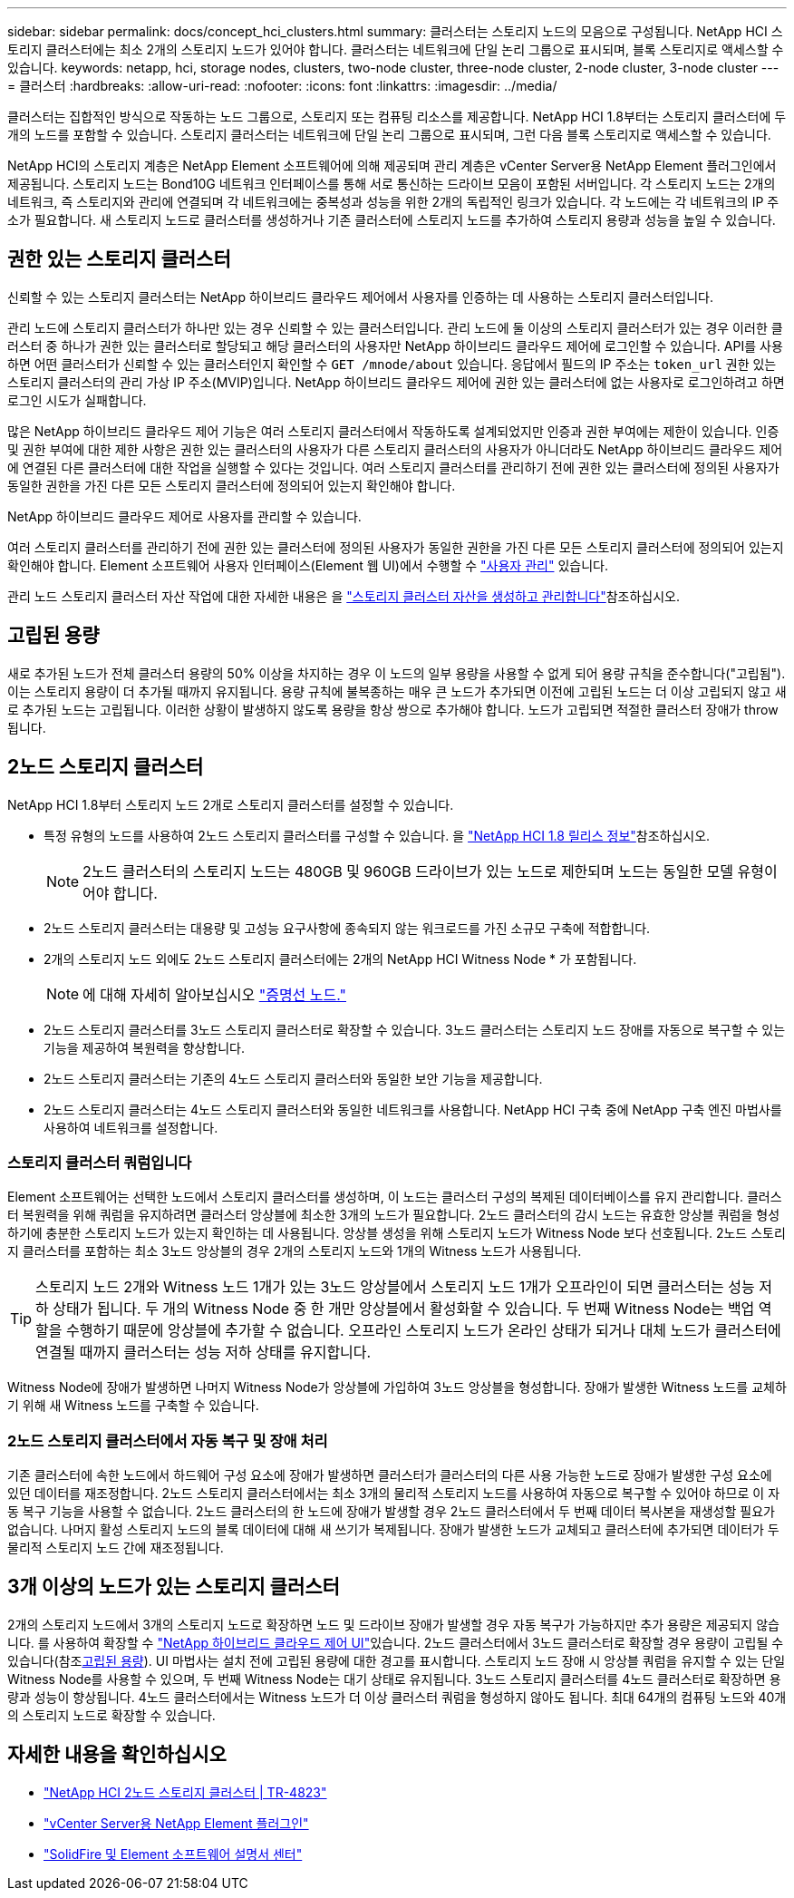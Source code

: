 ---
sidebar: sidebar 
permalink: docs/concept_hci_clusters.html 
summary: 클러스터는 스토리지 노드의 모음으로 구성됩니다. NetApp HCI 스토리지 클러스터에는 최소 2개의 스토리지 노드가 있어야 합니다. 클러스터는 네트워크에 단일 논리 그룹으로 표시되며, 블록 스토리지로 액세스할 수 있습니다. 
keywords: netapp, hci, storage nodes, clusters, two-node cluster, three-node cluster, 2-node cluster, 3-node cluster 
---
= 클러스터
:hardbreaks:
:allow-uri-read: 
:nofooter: 
:icons: font
:linkattrs: 
:imagesdir: ../media/


[role="lead"]
클러스터는 집합적인 방식으로 작동하는 노드 그룹으로, 스토리지 또는 컴퓨팅 리소스를 제공합니다. NetApp HCI 1.8부터는 스토리지 클러스터에 두 개의 노드를 포함할 수 있습니다. 스토리지 클러스터는 네트워크에 단일 논리 그룹으로 표시되며, 그런 다음 블록 스토리지로 액세스할 수 있습니다.

NetApp HCI의 스토리지 계층은 NetApp Element 소프트웨어에 의해 제공되며 관리 계층은 vCenter Server용 NetApp Element 플러그인에서 제공됩니다. 스토리지 노드는 Bond10G 네트워크 인터페이스를 통해 서로 통신하는 드라이브 모음이 포함된 서버입니다. 각 스토리지 노드는 2개의 네트워크, 즉 스토리지와 관리에 연결되며 각 네트워크에는 중복성과 성능을 위한 2개의 독립적인 링크가 있습니다. 각 노드에는 각 네트워크의 IP 주소가 필요합니다. 새 스토리지 노드로 클러스터를 생성하거나 기존 클러스터에 스토리지 노드를 추가하여 스토리지 용량과 성능을 높일 수 있습니다.



== 권한 있는 스토리지 클러스터

신뢰할 수 있는 스토리지 클러스터는 NetApp 하이브리드 클라우드 제어에서 사용자를 인증하는 데 사용하는 스토리지 클러스터입니다.

관리 노드에 스토리지 클러스터가 하나만 있는 경우 신뢰할 수 있는 클러스터입니다. 관리 노드에 둘 이상의 스토리지 클러스터가 있는 경우 이러한 클러스터 중 하나가 권한 있는 클러스터로 할당되고 해당 클러스터의 사용자만 NetApp 하이브리드 클라우드 제어에 로그인할 수 있습니다. API를 사용하면 어떤 클러스터가 신뢰할 수 있는 클러스터인지 확인할 수 `GET /mnode/about` 있습니다. 응답에서 필드의 IP 주소는 `token_url` 권한 있는 스토리지 클러스터의 관리 가상 IP 주소(MVIP)입니다. NetApp 하이브리드 클라우드 제어에 권한 있는 클러스터에 없는 사용자로 로그인하려고 하면 로그인 시도가 실패합니다.

많은 NetApp 하이브리드 클라우드 제어 기능은 여러 스토리지 클러스터에서 작동하도록 설계되었지만 인증과 권한 부여에는 제한이 있습니다. 인증 및 권한 부여에 대한 제한 사항은 권한 있는 클러스터의 사용자가 다른 스토리지 클러스터의 사용자가 아니더라도 NetApp 하이브리드 클라우드 제어에 연결된 다른 클러스터에 대한 작업을 실행할 수 있다는 것입니다. 여러 스토리지 클러스터를 관리하기 전에 권한 있는 클러스터에 정의된 사용자가 동일한 권한을 가진 다른 모든 스토리지 클러스터에 정의되어 있는지 확인해야 합니다.

NetApp 하이브리드 클라우드 제어로 사용자를 관리할 수 있습니다.

여러 스토리지 클러스터를 관리하기 전에 권한 있는 클러스터에 정의된 사용자가 동일한 권한을 가진 다른 모든 스토리지 클러스터에 정의되어 있는지 확인해야 합니다. Element 소프트웨어 사용자 인터페이스(Element 웹 UI)에서 수행할 수 https://docs.netapp.com/sfe-122/index.jsp?topic=%2Fcom.netapp.doc.sfe-ug%2FGUID-E54EF120-2F00-4F43-B7CA-CCCBAAD1B5B6.html["사용자 관리"^] 있습니다.

관리 노드 스토리지 클러스터 자산 작업에 대한 자세한 내용은 을 link:task_mnode_manage_storage_cluster_assets.html["스토리지 클러스터 자산을 생성하고 관리합니다"]참조하십시오.



== 고립된 용량

새로 추가된 노드가 전체 클러스터 용량의 50% 이상을 차지하는 경우 이 노드의 일부 용량을 사용할 수 없게 되어 용량 규칙을 준수합니다("고립됨"). 이는 스토리지 용량이 더 추가될 때까지 유지됩니다. 용량 규칙에 불복종하는 매우 큰 노드가 추가되면 이전에 고립된 노드는 더 이상 고립되지 않고 새로 추가된 노드는 고립됩니다. 이러한 상황이 발생하지 않도록 용량을 항상 쌍으로 추가해야 합니다. 노드가 고립되면 적절한 클러스터 장애가 throw됩니다.



== 2노드 스토리지 클러스터

NetApp HCI 1.8부터 스토리지 노드 2개로 스토리지 클러스터를 설정할 수 있습니다.

* 특정 유형의 노드를 사용하여 2노드 스토리지 클러스터를 구성할 수 있습니다. 을 https://library.netapp.com/ecm/ecm_download_file/ECMLP2865021["NetApp HCI 1.8 릴리스 정보"^]참조하십시오.
+

NOTE: 2노드 클러스터의 스토리지 노드는 480GB 및 960GB 드라이브가 있는 노드로 제한되며 노드는 동일한 모델 유형이어야 합니다.

* 2노드 스토리지 클러스터는 대용량 및 고성능 요구사항에 종속되지 않는 워크로드를 가진 소규모 구축에 적합합니다.
* 2개의 스토리지 노드 외에도 2노드 스토리지 클러스터에는 2개의 NetApp HCI Witness Node * 가 포함됩니다.
+

NOTE: 에 대해 자세히 알아보십시오 link:concept_hci_nodes.html["증명선 노드."]

* 2노드 스토리지 클러스터를 3노드 스토리지 클러스터로 확장할 수 있습니다. 3노드 클러스터는 스토리지 노드 장애를 자동으로 복구할 수 있는 기능을 제공하여 복원력을 향상합니다.
* 2노드 스토리지 클러스터는 기존의 4노드 스토리지 클러스터와 동일한 보안 기능을 제공합니다.
* 2노드 스토리지 클러스터는 4노드 스토리지 클러스터와 동일한 네트워크를 사용합니다. NetApp HCI 구축 중에 NetApp 구축 엔진 마법사를 사용하여 네트워크를 설정합니다.




=== 스토리지 클러스터 쿼럼입니다

Element 소프트웨어는 선택한 노드에서 스토리지 클러스터를 생성하며, 이 노드는 클러스터 구성의 복제된 데이터베이스를 유지 관리합니다. 클러스터 복원력을 위해 쿼럼을 유지하려면 클러스터 앙상블에 최소한 3개의 노드가 필요합니다. 2노드 클러스터의 감시 노드는 유효한 앙상블 쿼럼을 형성하기에 충분한 스토리지 노드가 있는지 확인하는 데 사용됩니다. 앙상블 생성을 위해 스토리지 노드가 Witness Node 보다 선호됩니다. 2노드 스토리지 클러스터를 포함하는 최소 3노드 앙상블의 경우 2개의 스토리지 노드와 1개의 Witness 노드가 사용됩니다.


TIP: 스토리지 노드 2개와 Witness 노드 1개가 있는 3노드 앙상블에서 스토리지 노드 1개가 오프라인이 되면 클러스터는 성능 저하 상태가 됩니다. 두 개의 Witness Node 중 한 개만 앙상블에서 활성화할 수 있습니다. 두 번째 Witness Node는 백업 역할을 수행하기 때문에 앙상블에 추가할 수 없습니다. 오프라인 스토리지 노드가 온라인 상태가 되거나 대체 노드가 클러스터에 연결될 때까지 클러스터는 성능 저하 상태를 유지합니다.

Witness Node에 장애가 발생하면 나머지 Witness Node가 앙상블에 가입하여 3노드 앙상블을 형성합니다. 장애가 발생한 Witness 노드를 교체하기 위해 새 Witness 노드를 구축할 수 있습니다.



=== 2노드 스토리지 클러스터에서 자동 복구 및 장애 처리

기존 클러스터에 속한 노드에서 하드웨어 구성 요소에 장애가 발생하면 클러스터가 클러스터의 다른 사용 가능한 노드로 장애가 발생한 구성 요소에 있던 데이터를 재조정합니다. 2노드 스토리지 클러스터에서는 최소 3개의 물리적 스토리지 노드를 사용하여 자동으로 복구할 수 있어야 하므로 이 자동 복구 기능을 사용할 수 없습니다. 2노드 클러스터의 한 노드에 장애가 발생할 경우 2노드 클러스터에서 두 번째 데이터 복사본을 재생성할 필요가 없습니다. 나머지 활성 스토리지 노드의 블록 데이터에 대해 새 쓰기가 복제됩니다. 장애가 발생한 노드가 교체되고 클러스터에 추가되면 데이터가 두 물리적 스토리지 노드 간에 재조정됩니다.



== 3개 이상의 노드가 있는 스토리지 클러스터

2개의 스토리지 노드에서 3개의 스토리지 노드로 확장하면 노드 및 드라이브 장애가 발생할 경우 자동 복구가 가능하지만 추가 용량은 제공되지 않습니다. 를 사용하여 확장할 수 link:task_hcc_expand_storage.html["NetApp 하이브리드 클라우드 제어 UI"]있습니다. 2노드 클러스터에서 3노드 클러스터로 확장할 경우 용량이 고립될 수 있습니다(참조<<고립된 용량>>). UI 마법사는 설치 전에 고립된 용량에 대한 경고를 표시합니다. 스토리지 노드 장애 시 앙상블 쿼럼을 유지할 수 있는 단일 Witness Node를 사용할 수 있으며, 두 번째 Witness Node는 대기 상태로 유지됩니다. 3노드 스토리지 클러스터를 4노드 클러스터로 확장하면 용량과 성능이 향상됩니다. 4노드 클러스터에서는 Witness 노드가 더 이상 클러스터 쿼럼을 형성하지 않아도 됩니다. 최대 64개의 컴퓨팅 노드와 40개의 스토리지 노드로 확장할 수 있습니다.



== 자세한 내용을 확인하십시오

* https://www.netapp.com/pdf.html?item=/media/9489-tr-4823.pdf["NetApp HCI 2노드 스토리지 클러스터 | TR-4823"^]
* https://docs.netapp.com/us-en/vcp/index.html["vCenter Server용 NetApp Element 플러그인"^]
* http://docs.netapp.com/sfe-122/index.jsp["SolidFire 및 Element 소프트웨어 설명서 센터"^]

